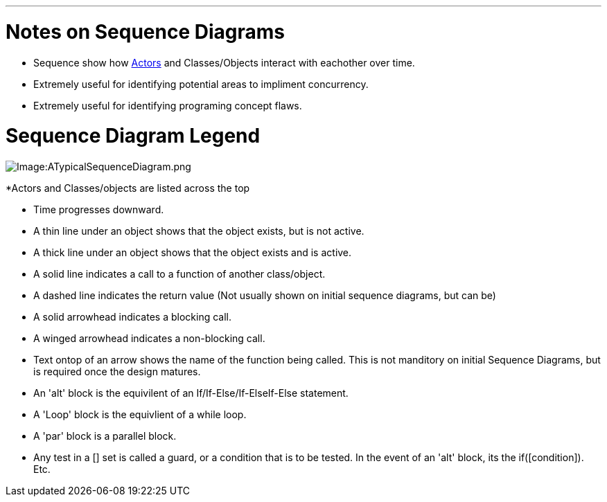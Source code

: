 :doctype: book

'''

= Notes on Sequence Diagrams

* Sequence show how link:GS_Actors_Standard[Actors] and
Classes/Objects interact with eachother over time.
* Extremely useful for identifying potential areas to impliment
concurrency.
* Extremely useful for identifying programing concept flaws.

= Sequence Diagram Legend

image::ATypicalSequenceDiagram.png[Image:ATypicalSequenceDiagram.png]

*Actors and Classes/objects are listed across the top

* Time progresses downward.
* A thin line under an object shows that the object exists, but is not
active.
* A thick line under an object shows that the object exists and is
active.
* A solid line indicates a call to a function of another class/object.
* A dashed line indicates the return value (Not usually shown on
initial sequence diagrams, but can be)
* A solid arrowhead indicates a blocking call.
* A winged arrowhead indicates a non-blocking call.
* Text ontop of an arrow shows the name of the function being called.
This is not manditory on initial Sequence Diagrams, but is required
once the design matures.
* An 'alt' block is the equivilent of an If/If-Else/If-ElseIf-Else
statement.
* A 'Loop' block is the equivlient of a while loop.
* A 'par' block is a parallel block.
* Any test in a [] set is called a guard, or a condition that is to
be tested. In the event of an 'alt' block, its the
if([condition]). Etc.
